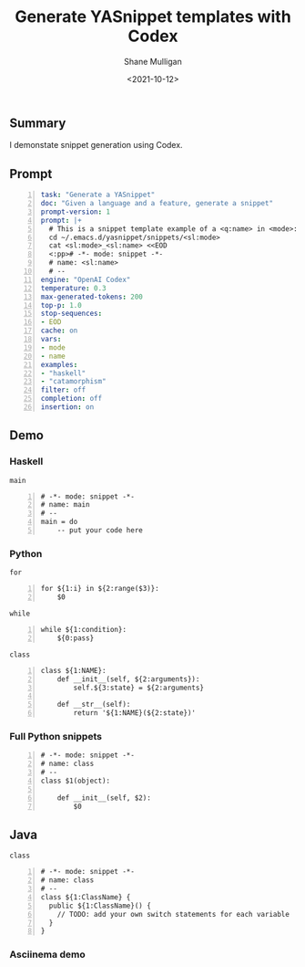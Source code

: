 #+LATEX_HEADER: \usepackage[margin=0.5in]{geometry}
#+OPTIONS: toc:nil

#+HUGO_BASE_DIR: /home/shane/var/smulliga/source/git/semiosis/semiosis-hugo
#+HUGO_SECTION: ./posts

#+TITLE: Generate YASnippet templates with Codex
#+DATE: <2021-10-12>
#+AUTHOR: Shane Mulligan
#+KEYWORDS: codex pen emacs

** Summary
I demonstate snippet generation using Codex.

** Prompt
#+BEGIN_SRC yaml -n :async :results verbatim code
  task: "Generate a YASnippet"
  doc: "Given a language and a feature, generate a snippet"
  prompt-version: 1
  prompt: |+
    # This is a snippet template example of a <q:name> in <mode>:
    cd ~/.emacs.d/yasnippet/snippets/<sl:mode>
    cat <sl:mode>_<sl:name> <<EOD
    <:pp># -*- mode: snippet -*-
    # name: <sl:name>
    # --
  engine: "OpenAI Codex"
  temperature: 0.3
  max-generated-tokens: 200
  top-p: 1.0
  stop-sequences:
  - EOD
  cache: on
  vars:
  - mode
  - name
  examples:
  - "haskell"
  - "catamorphism"
  filter: off
  completion: off
  insertion: on
#+END_SRC

** Demo
*** Haskell
=main=
#+BEGIN_SRC snippet -n :async :results verbatim code
  # -*- mode: snippet -*-
  # name: main
  # --
  main = do
      -- put your code here
#+END_SRC

*** Python
=for=
#+BEGIN_SRC snippet -n :async :results verbatim code
  for ${1:i} in ${2:range($3)}:
      $0
#+END_SRC

=while=
#+BEGIN_SRC snippet -n :async :results verbatim code
  while ${1:condition}:
      ${0:pass}
#+END_SRC

=class=
#+BEGIN_SRC snippet -n :async :results verbatim code
  class ${1:NAME}:
      def __init__(self, ${2:arguments}):
          self.${3:state} = ${2:arguments}
  
      def __str__(self):
          return '${1:NAME}(${2:state})'
#+END_SRC

*** Full Python snippets
#+BEGIN_SRC snippet -n :async :results verbatim code
  # -*- mode: snippet -*-
  # name: class
  # --
  class $1(object):
      
      def __init__(self, $2):
          $0
#+END_SRC

** Java
=class=
#+BEGIN_SRC snippet -n :async :results verbatim code
  # -*- mode: snippet -*-
  # name: class
  # --
  class ${1:ClassName} {
    public ${1:ClassName}() {
      // TODO: add your own switch statements for each variable
    }
  }
#+END_SRC

*** Asciinema demo
#+BEGIN_EXPORT html
<!-- Play on asciinema.com -->
<!-- <a title="asciinema recording" href="https://asciinema.org/a/xui3Di5pyJzx43TMU5e52utqO" target="_blank"><img alt="asciinema recording" src="https://asciinema.org/a/xui3Di5pyJzx43TMU5e52utqO.svg" /></a> -->
<!-- Play on the blog -->
<script src="https://asciinema.org/a/xui3Di5pyJzx43TMU5e52utqO.js" id="asciicast-xui3Di5pyJzx43TMU5e52utqO" async></script>
#+END_EXPORT